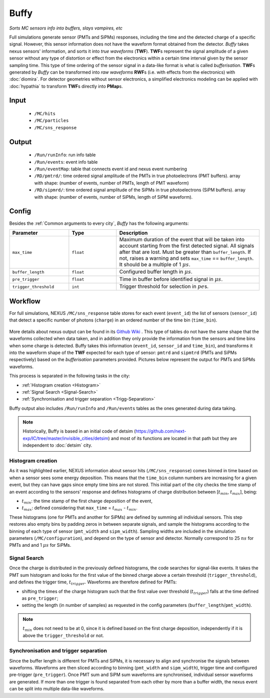 Buffy
==========

*Sorts MC sensors info into buffers, slays vampires, etc*

Full simulations generate sensor (PMTs and SiPMs) responses,
including the time and the detected charge of a specific signal. However, this sensor
information does not have the waveform format obtained from the detector.
*Buffy* takes nexus sensors' information, and sorts it into *true waveforms* (**TWF**).
**TWF**\ s represent the signal amplitude of a given sensor without any type of
distortion or effect from the electronics within a certain time interval given by the sensor sampling time.
This type of time ordering of the sensor signal in a data-like format is what is called *bufferisation*.
**TWF**\ s generated by *Buffy* can be transformed into *raw waveforms* **RWF**\ s (i.e. with effects
from the electronics) with :doc:`diomira`. For detector geometries without sensor electronics, a simplified
electronics modeling can be applied with :doc:`hypathia` to transform **TWF**\ s directly into **PMap**\ s.


.. _Buffy input:

Input
-----

 * ``/MC/hits``
 * ``/MC/particles``
 * ``/MC/sns_response``

.. _Buffy output:

Output
------

 * ``/Run/runInfo``: run info table
 * ``/Run/events``: event info table
 * ``/Run/eventMap``: table that connects event id and nexus event numbering
 * ``/RD/pmtrd/``: time ordered signal amplitude of the PMTs in true photoelectrons (PMT buffers). array with shape: (number of events, number of PMTs, length of PMT waveform)
 * ``/RD/sipmrd/``: time ordered signal amplitude of the SiPMs in true photoelectrons (SiPM buffers). array with shape: (number of events, number of SiPMs, length of SiPM waveform).

.. _Buffy config:

Config
------

Besides the :ref:`Common arguments to every city`, *Buffy* has the following arguments:

.. list-table::
   :widths: 50 40 120
   :header-rows: 1

   * - **Parameter**
     - **Type**
     - **Description**

   * - ``max_time``
     - ``float``
     - Maximum duration of the event that will be taken into account starting from the first detected signal. All signals after that are lost. Must be greater than ``buffer_length``. If not, raises a warning and sets ``max_time`` == ``buffer_length``. It should be a multiple of 1 :math:`\mu s`.

   * - ``buffer_length``
     - ``float``
     - Configured buffer length in :math:`\mu s`.

   * - ``pre_trigger``
     - ``float``
     - Time in buffer before identified signal in :math:`\mu s`.

   * - ``trigger_threshold``
     - ``int``
     - Trigger threshold for selection in :math:`pe`\ s.


.. _Buffy workflow:

Workflow
--------
For full simulations, NEXUS ``/MC/sns_response`` table stores for each event (``event_id``) the list of sensors (``sensor_id``) that detect a specific number of photons (``charge``) in an ordered number of the time bin (``time_bin``).

 .. image:: images/buffy/MC_sns_response_table.png
   :width: 300

More details about nexus output can be found in its `Github Wiki <https://github.com/next-exp/nexus/wiki/Output-format>`_ . This type of tables do not have the same shape that the waveforms collected when data taken,
and in addition they only provide the information from the sensors and time bins when some charge is detected. Buffy takes this information (``event_id``, ``sensor_id`` and ``time_bin``), and transforms it into the waveform
shape of the **TWF** expected for each type of sensor: ``pmtrd`` and ``sipmtrd`` (PMTs and SiPMs respectively) based on the *bufferisation* parameters provided. Pictures below represent the output for PMTs and SiPMs waveforms.

.. image:: images/buffy/pmt_wft.png
  :width: 350
.. image:: images/buffy/sipm_wft.png
  :width: 350


This process is separated in the following tasks in the city:

• :ref:`Histogram creation <Histogram>`
• :ref:`Signal Search <Signal-Search>`
• :ref:`Synchronisation and trigger separation <Trigg-Separation>`

Buffy output also includes ``/Run/runInfo`` and ``/Run/events`` tables as the ones generated during data taking.

.. note::
  Historically, Buffy is based in an initial code of detsim (https://github.com/next-exp/IC/tree/master/invisible_cities/detsim) and most of its functions are located in that path but they are independent to :doc:`detsim` city.


.. _Histogram:

Histogram creation
::::::::::::::::::

As it was highlighted earlier, NEXUS information about sensor hits (``/MC/sns_response``) comes binned in time based on when a sensor sees some energy deposition.
This means that the ``time_bin`` column numbers are increasing for a given event, but they can have gaps since empty time bins are not stored. This initial part of the city
checks the time stamp of an event according to the sensors' response and defines histograms of charge distribution between [:math:`t_{min}`, :math:`t_{max}`], being:

• :math:`t_{min}`: the time stamp of the first charge deposition of the event,
• :math:`t_{max}`: defined considering that ``max_time`` =  :math:`t_{max}` - :math:`t_{min}`.

.. image:: images/buffy/histogram_creation.png
  :width: 800

These histograms (one for PMTs and another for SiPMs) are defined by summing all individual sensors. This step restores also empty bins by padding zeros in between separate signals, and sample
the histograms according to the binning of each type of sensor (``pmt_width`` and ``sipm_width``). Sampling widths are included in the simulation parameters (``/MC/configuration``), and depend on the type of sensor and detector.
Normally correspond to 25 :math:`ns` for PMTs and and 1 :math:`\mu s` for SiPMs.

.. _Signal-Search:

Signal Search
::::::::::::::::::

Once the charge is distributed in the previously defined histograms, the code searches for signal-like events.
It takes the PMT sum histogram and looks for the first value of the binned charge above a certain threshold (``trigger_threshold``), and defines the trigger time, :math:`t_{trigger}`.
Waveforms are therefore defined for PMTs:

• shifting the times of the charge histogram such that the first value over threshold (:math:`t_{trigger}`) falls at the time defined as ``pre_trigger``;
• setting the length (in number of samples) as requested in the config parameters (``buffer_length``/``pmt_width``).

.. image:: images/buffy/bufferisation.png
  :width: 800


.. note::
  :math:`t_{min}` does not need to be at 0, since it is defined based on the first charge deposition, independently if it is above the ``trigger_threshold`` or not.

.. _Trigg-Separation:

Synchronisation and trigger separation
:::::::::::::::::::::::::::::::::::::::

Since the buffer length is different for PMTs and SiPMs, it is necessary to align and synchronise the signals between waveforms. Waveforms are then sliced according to binning (``pmt_width`` and ``sipm_width``), trigger time and configured pre-trigger (``pre_trigger``).
Once PMT sum and SiPM sum waveforms are synchronised, individual sensor waveforms are generated. If more than one trigger is found separated from each other by more than a buffer width, the nexus event can be split into multiple data-like waveforms.
